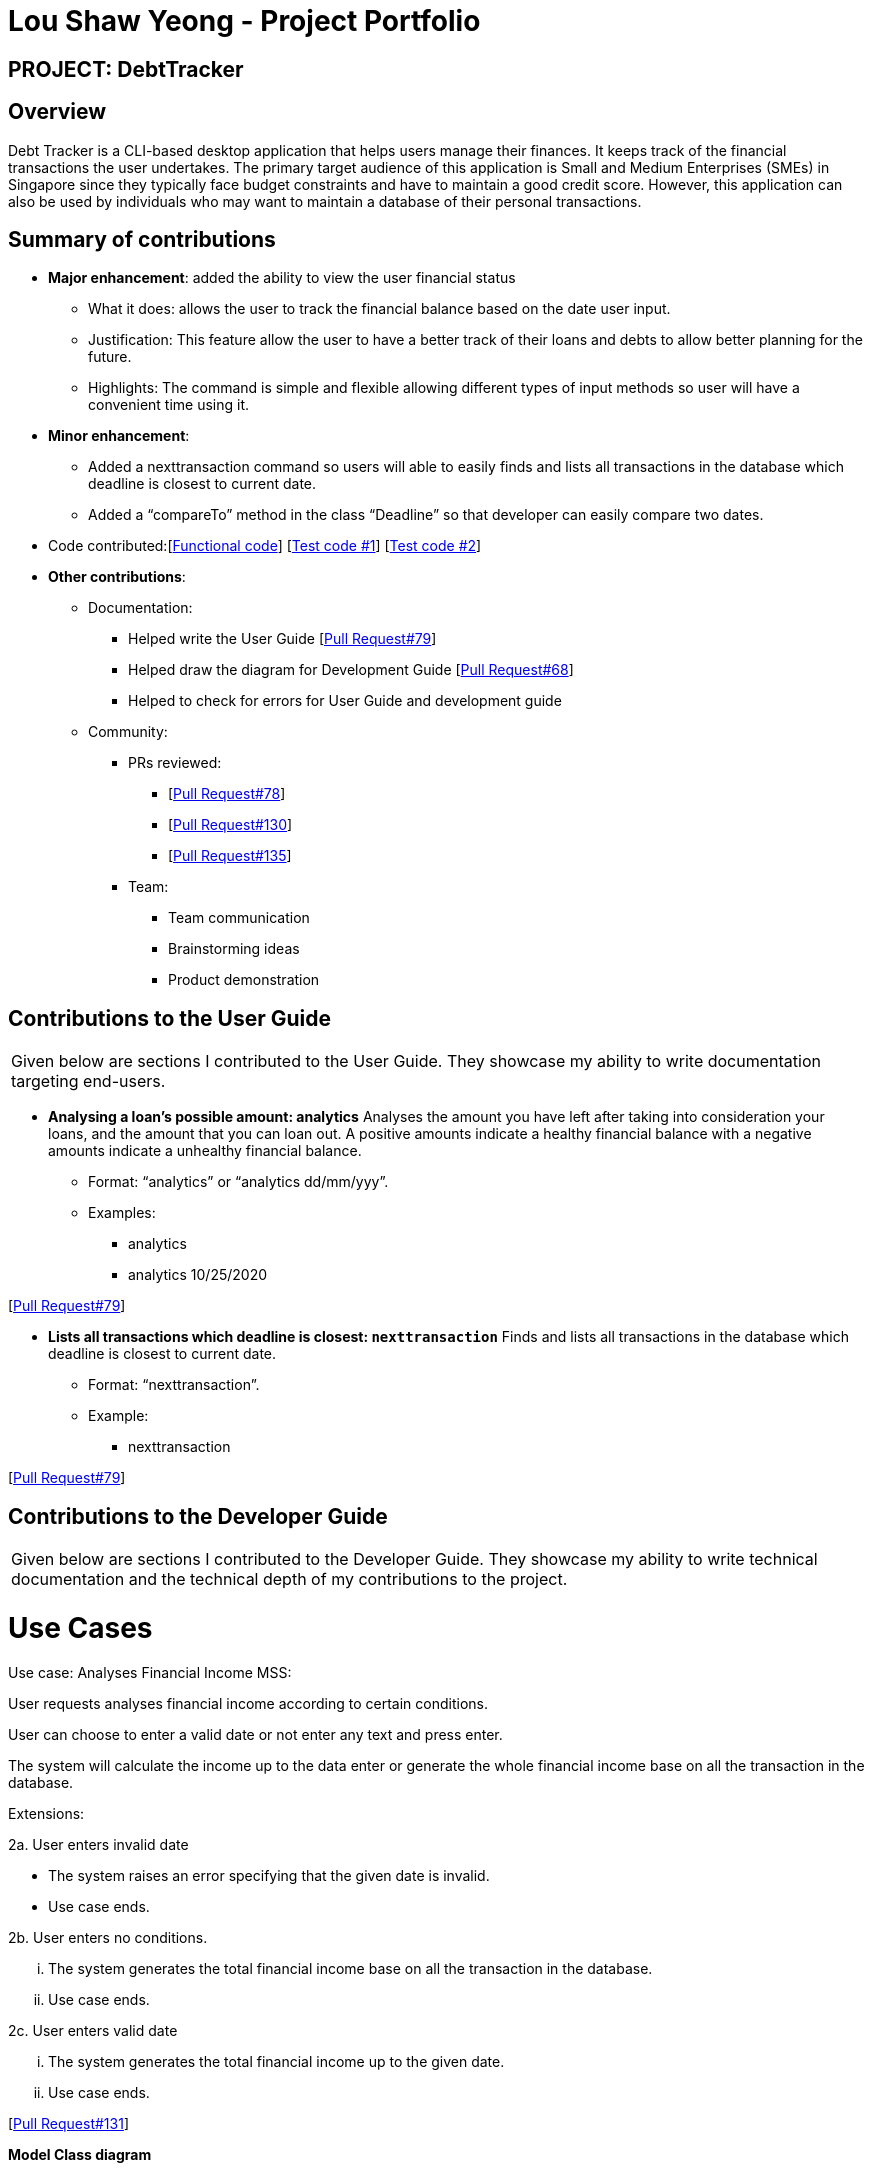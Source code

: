 :imagesDir: ../images
= Lou Shaw Yeong - Project Portfolio

== PROJECT: DebtTracker

== Overview

Debt Tracker is a CLI-based desktop application that helps users manage their finances. It keeps track of the financial
transactions the user undertakes. The primary target audience of this application is Small and Medium Enterprises (SMEs) in Singapore since
they typically face budget constraints and have to maintain a good credit score. However, this application can also be used by individuals
who may want to maintain a database of their personal transactions.

== Summary of contributions

* *Major enhancement*: added the ability to view the user financial status
** What it does: allows the user to track the financial balance based on the date user input.
** Justification: This feature allow the user to have a better track of their loans and debts to allow better planning for the future.
** Highlights: The command is simple and flexible allowing different types of input methods so user will have a convenient time using it.

* *Minor enhancement*:
** Added a nexttransaction command so users will able to easily finds and lists all transactions in the database which deadline is closest to current date.
** Added a “compareTo” method in the class “Deadline” so that developer can easily compare two dates.

* Code contributed:[https://nus-cs2103-ay1819s1.github.io/cs2103-dashboard/#=undefined&search=xiaoyeong[Functional code]]
[https://github.com/CS2103-AY1819S1-W12-2/main/pull/68[Test code #1]] [https://github.com/CS2103-AY1819S1-W12-2/main/pull/79[Test code #2]] +

* *Other contributions*:

** Documentation:
*** Helped write the User Guide
[https://github.com/CS2103-AY1819S1-W12-2/main/pull/79[Pull Request#79]] +
*** Helped draw the diagram for Development Guide
[https://github.com/CS2103-AY1819S1-W12-2/main/pull/68[Pull Request#68]] +
*** Helped to check for errors for User Guide and development guide

** Community:

*** PRs reviewed:
**** [https://github.com/CS2103-AY1819S1-W12-2/main/pull/78[Pull Request#78]]
**** [https://github.com/CS2103-AY1819S1-W12-2/main/pull/130[Pull Request#130]]
**** [https://github.com/CS2103-AY1819S1-W12-2/main/pull/135[Pull Request#135]] +

*** Team:
**** Team communication
**** Brainstorming ideas
**** Product demonstration


== Contributions to the User Guide


|===
|Given below are sections I contributed to the User Guide. They showcase my ability to write documentation targeting end-users.
|===

* *Analysing a loan’s possible amount: analytics*
Analyses the amount you have left after taking into consideration your loans, and the amount that you can loan out. A positive amounts indicate a healthy financial balance with a negative amounts indicate a unhealthy financial balance.

** Format: “analytics” or “analytics dd/mm/yyy”.
** Examples:
*** analytics
*** analytics 10/25/2020

[https://github.com/CS2103-AY1819S1-W12-2/main/pull/79[Pull Request#79]] +


* *Lists all transactions which deadline is closest: `nexttransaction`*
Finds and lists all transactions in the database which deadline is closest to current date.

** Format: “nexttransaction”.
** Example:
*** nexttransaction

[https://github.com/CS2103-AY1819S1-W12-2/main/pull/79[Pull Request#79]] +


== Contributions to the Developer Guide

|===
|Given below are sections I contributed to the Developer Guide. They showcase my ability to write technical documentation and the technical depth of my contributions to the project.
|===

= Use Cases
Use case: Analyses Financial Income
MSS:

User requests analyses financial income according to certain conditions.

User can choose to enter a valid date or not enter any text and press enter.

The system will calculate the income up to the data enter or generate the whole financial income base on all the transaction in the database.

Extensions:

2a. User enters invalid date

 	* The system raises an error specifying that the given date is invalid.
	* Use case ends.

2b. User enters no conditions.

 	... The system generates the total financial income base on all the transaction in the database.
	... Use case ends.

2c. User enters valid date

 	... The system generates the total financial income up to the given date.
	... Use case ends.

[https://github.com/CS2103-AY1819S1-W12-2/main/pull/131/files[Pull Request#131]] +


*Model Class diagram*

The following model class diagram was drawn by me to shows how the debt tracker holds the data of the App in-memory.

.Structure of the Model Component
image::ModelClassDiagram.png[width="800"]

The use of the diagram will allow the other developer to quickly understand the working of the application.
[https://github.com/CS2103-AY1819S1-W12-2/main/pull/68[Pull Request#68]] +


*Logic Class diagram*

The following logic class diagram was edited by me to shows how the debt tracker activate varies command input by the user.

.Class Diagram of the Logic Component
image::LogicClassDiagram.png[width="800"]

The use of the diagram will allow the other developer to quickly understand the working of the application.
[https://github.com/CS2103-AY1819S1-W12-2/main/pull/68[Pull Request#68]] +
